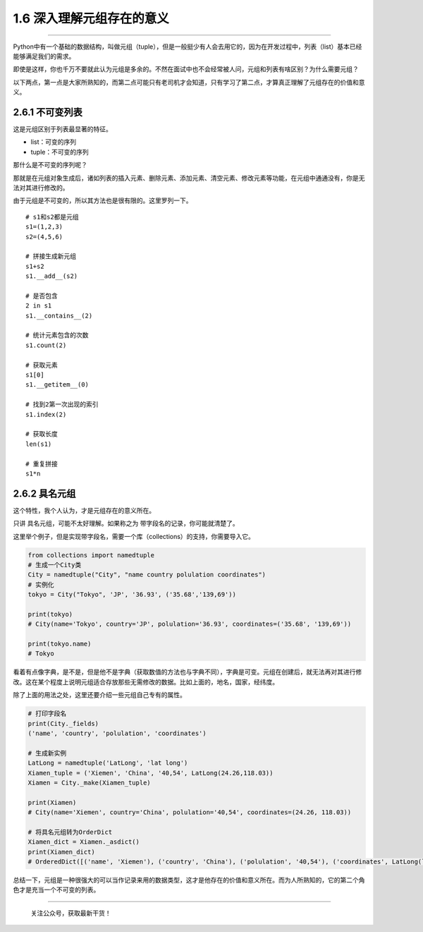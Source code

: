 1.6 深入理解元组存在的意义
==========================

--------------

Python中有一个基础的数据结构，叫做元组（tuple），但是一般挺少有人会去用它的，因为在开发过程中，列表（list）基本已经能够满足我们的需求。

即使是这样，你也千万不要就此认为元组是多余的。不然在面试中也不会经常被人问，元组和列表有啥区别？为什么需要元组？

以下两点，第一点是大家所熟知的，而第二点可能只有老司机才会知道，只有学习了第二点，才算真正理解了元组存在的价值和意义。

2.6.1 不可变列表
----------------

这是\ ``元组``\ 区别于\ ``列表``\ 最显著的特征。

-  list：可变的序列
-  tuple：不可变的序列

那什么是不可变的序列呢？

那就是在元组对象生成后，诸如列表的\ ``插入元素``\ 、\ ``删除元素``\ 、\ ``添加元素``\ 、\ ``清空元素``\ 、\ ``修改元素``\ 等功能，在元组中通通没有，你是无法对其进行修改的。

由于元组是不可变的，所以其方法也是很有限的。这里罗列一下。

::

   # s1和s2都是元组
   s1=(1,2,3)
   s2=(4,5,6)

   # 拼接生成新元组
   s1+s2
   s1.__add__(s2)

   # 是否包含
   2 in s1
   s1.__contains__(2)

   # 统计元素包含的次数
   s1.count(2)

   # 获取元素
   s1[0]
   s1.__getitem__(0)

   # 找到2第一次出现的索引
   s1.index(2)

   # 获取长度
   len(s1)

   # 重复拼接
   s1*n

2.6.2 具名元组
--------------

这个特性，我个人认为，才是元组存在的意义所在。

只讲 具名元组，可能不太好理解。如果称之为
``带字段名的记录``\ ，你可能就清楚了。

这里举个例子，但是实现带字段名，需要一个库（collections）的支持，你需要导入它。

.. code:: python

   from collections import namedtuple
   # 生成一个City类
   City = namedtuple("City", "name country polulation coordinates")
   # 实例化
   tokyo = City("Tokyo", 'JP', '36.93', ('35.68','139,69'))

   print(tokyo)
   # City(name='Tokyo', country='JP', polulation='36.93', coordinates=('35.68', '139,69'))

   print(tokyo.name)
   # Tokyo

看着有点像字典，是不是，但是他不是字典（获取数值的方法也与字典不同），字典是可变。元组在创建后，就无法再对其进行修改。这在某个程度上说明元组适合存放那些无需修改的数据。比如上面的，地名，国家，经纬度。

除了上面的用法之处，这里还要介绍一些元组自己专有的属性。

.. code:: python

   # 打印字段名
   print(City._fields)
   ('name', 'country', 'polulation', 'coordinates')

   # 生成新实例
   LatLong = namedtuple('LatLong', 'lat long')
   Xiamen_tuple = ('Xiemen', 'China', '40,54', LatLong(24.26,118.03))
   Xiamen = City._make(Xiamen_tuple)

   print(Xiamen)
   # City(name='Xiemen', country='China', polulation='40,54', coordinates=(24.26, 118.03))

   # 将具名元组转为OrderDict
   Xiamen_dict = Xiamen._asdict()
   print(Xiamen_dict)
   # OrderedDict([('name', 'Xiemen'), ('country', 'China'), ('polulation', '40,54'), ('coordinates', LatLong(lat=24.26, long=118.03))])

总结一下，元组是一种很强大的可以当作记录来用的数据类型，这才是他存在的价值和意义所在。而为人所熟知的，它的第二个角色才是充当一个不可变的列表。

--------------

.. figure:: http://image.python-online.cn/20191117155836.png
   :alt: 关注公众号，获取最新干货！

   关注公众号，获取最新干货！
